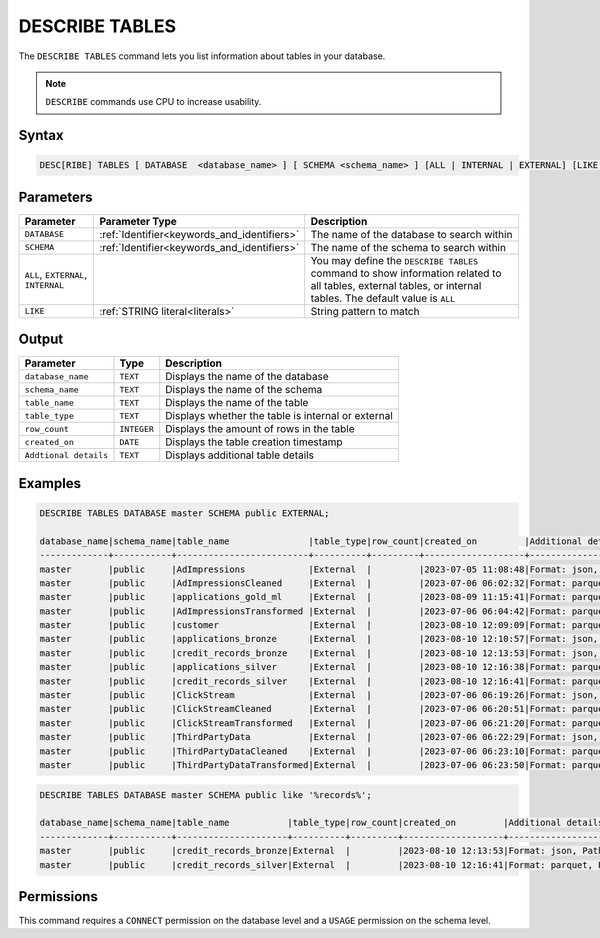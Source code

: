 .. _describe_tables:

***************
DESCRIBE TABLES
***************

The ``DESCRIBE TABLES`` command lets you list information about tables in your database.

.. note:: ``DESCRIBE`` commands use CPU to increase usability.

Syntax
======

.. code-block:: sql

   DESC[RIBE] TABLES [ DATABASE  <database_name> ] [ SCHEMA <schema_name> ] [ALL | INTERNAL | EXTERNAL] [LIKE 'table_name']

Parameters
==========

.. list-table:: 
   :widths: auto
   :header-rows: 1
   
   * - Parameter
     - Parameter Type
     - Description
   * - ``DATABASE``
     - :ref:`Identifier<keywords_and_identifiers>` 
     - The name of the database to search within
   * - ``SCHEMA``
     - :ref:`Identifier<keywords_and_identifiers>` 
     - The name of the schema to search within
   * - ``ALL``, ``EXTERNAL``, ``INTERNAL``
     - 
     - You may define the ``DESCRIBE TABLES`` command to show information related to all tables, external tables, or internal tables. The default value is ``ALL``
   * - ``LIKE``
     - :ref:`STRING literal<literals>`	
     - String pattern to match

	 
Output
======

.. list-table:: 
   :widths: auto
   :header-rows: 1
   
   * - Parameter
     - Type
     - Description
   * - ``database_name``
     - ``TEXT``
     - Displays the name of the database
   * - ``schema_name``
     - ``TEXT``
     - Displays the name of the schema
   * - ``table_name``
     - ``TEXT``
     - Displays the name of the table
   * - ``table_type``
     - ``TEXT``
     - Displays whether the table is internal or external
   * - ``row_count``
     - ``INTEGER``
     - Displays the amount of rows in the table
   * - ``created_on``
     - ``DATE``	
     - Displays the table creation timestamp
   * - ``Addtional details``
     - ``TEXT``
     - Displays additional table details
	 
Examples
========

.. code-block:: sql

	DESCRIBE TABLES DATABASE master SCHEMA public EXTERNAL;

	database_name|schema_name|table_name               |table_type|row_count|created_on         |Additional details                                                                                      |
	-------------+-----------+-------------------------+----------+---------+-------------------+--------------------------------------------------------------------------------------------------------+
	master       |public     |AdImpressions            |External  |         |2023-07-05 11:08:48|Format: json, Path: gs://product_sqream/blue_demo/DataSources/ad_impressions.json                       |
	master       |public     |AdImpressionsCleaned     |External  |         |2023-07-06 06:02:32|Format: parquet, Path: gs://product_sqream/blue_demo/CleanedNValidatedData/adImpressions_cleaned.parquet|
	master       |public     |applications_gold_ml     |External  |         |2023-08-09 11:15:41|Format: parquet, Path: gs://sqream-blue-fintech-demo/storage/applications_gold_ml/                      |
	master       |public     |AdImpressionsTransformed |External  |         |2023-07-06 06:04:42|Format: parquet, Path: gs://product_sqream/blue_demo/TransformedData/adImpressions_transformed.parquet  |
	master       |public     |customer                 |External  |         |2023-08-10 12:09:09|Format: parquet, Path: gs://delivery-poc-us/demo/customer-9.parquet                                     |
	master       |public     |applications_bronze      |External  |         |2023-08-10 12:10:57|Format: json, Path: gs://sqream-blue-fintech-demo/loan_dataset/json/application_record.json             |
	master       |public     |credit_records_bronze    |External  |         |2023-08-10 12:13:53|Format: json, Path: gs://sqream-blue-fintech-demo/loan_dataset/json/credit_record.json                  |
	master       |public     |applications_silver      |External  |         |2023-08-10 12:16:38|Format: parquet, Path: gs://sqream-blue-fintech-demo/storage/applications_silver/*                      |
	master       |public     |credit_records_silver    |External  |         |2023-08-10 12:16:41|Format: parquet, Path: gs://sqream-blue-fintech-demo/storage/credit_records_silver/*                    |
	master       |public     |ClickStream              |External  |         |2023-07-06 06:19:26|Format: json, Path: gs://product_sqream/blue_demo/DataSources/clickstream.json                          |
	master       |public     |ClickStreamCleaned       |External  |         |2023-07-06 06:20:51|Format: parquet, Path: gs://product_sqream/blue_demo/CleanedNValidatedData/clickstream_cleaned.parquet  |
	master       |public     |ClickStreamTransformed   |External  |         |2023-07-06 06:21:20|Format: parquet, Path: gs://product_sqream/blue_demo/TransformedData/clickstream_transformed.parquet    |
	master       |public     |ThirdPartyData           |External  |         |2023-07-06 06:22:29|Format: json, Path: gs://product_sqream/blue_demo/DataSources/thirdpartydata.json                       |
	master       |public     |ThirdPartyDataCleaned    |External  |         |2023-07-06 06:23:10|Format: parquet, Path: gs://product_sqream/blue_demo/CleanedNValidatedData/3rdparty_cleaned.parquet     |
	master       |public     |ThirdPartyDataTransformed|External  |         |2023-07-06 06:23:50|Format: parquet, Path: gs://product_sqream/blue_demo/TransformedData/3rdparty_transformed.parquet       |
 

.. code-block:: sql

	DESCRIBE TABLES DATABASE master SCHEMA public like '%records%';

	database_name|schema_name|table_name           |table_type|row_count|created_on         |Additional details                                                                    |
	-------------+-----------+---------------------+----------+---------+-------------------+--------------------------------------------------------------------------------------+
	master       |public     |credit_records_bronze|External  |         |2023-08-10 12:13:53|Format: json, Path: gs://sqream-blue-fintech-demo/loan_dataset/json/credit_record.json|
	master       |public     |credit_records_silver|External  |         |2023-08-10 12:16:41|Format: parquet, Path: gs://sqream-blue-fintech-demo/storage/credit_records_silver/*  |

Permissions
===========

This command requires a ``CONNECT`` permission on the database level and a ``USAGE`` permission on the schema level.
